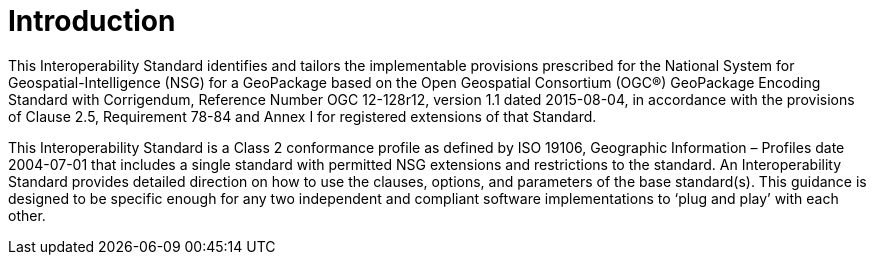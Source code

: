 = Introduction

This Interoperability Standard identifies and tailors the implementable provisions prescribed for the National System for Geospatial-Intelligence (NSG) for a GeoPackage based on the Open Geospatial Consortium (OGC®) GeoPackage Encoding Standard with Corrigendum, Reference Number OGC 12-128r12, version 1.1 dated 2015-08-04, in accordance with the provisions of Clause 2.5, Requirement 78-84 and Annex I for registered extensions of that Standard.

This Interoperability Standard is a Class 2 conformance profile as defined by ISO 19106, Geographic Information – Profiles date 2004-07-01 that includes a single standard with permitted NSG extensions and restrictions to the standard. An Interoperability Standard provides detailed direction on how to use the clauses, options, and parameters of the base standard(s). This guidance is designed to be specific enough for any two independent and compliant software implementations to ‘plug and play’ with each other.

